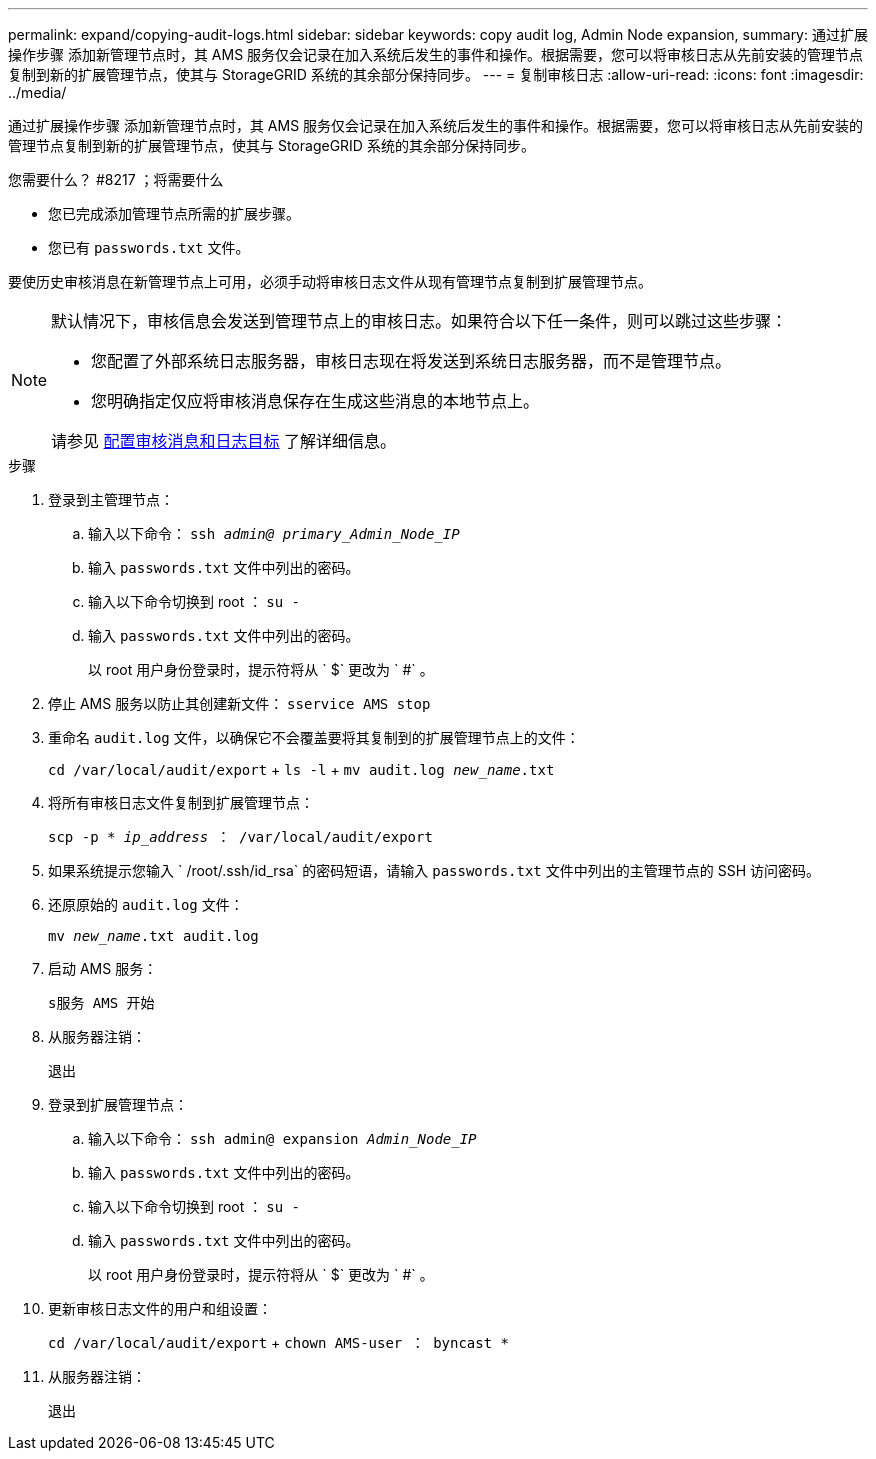 ---
permalink: expand/copying-audit-logs.html 
sidebar: sidebar 
keywords: copy audit log, Admin Node expansion, 
summary: 通过扩展操作步骤 添加新管理节点时，其 AMS 服务仅会记录在加入系统后发生的事件和操作。根据需要，您可以将审核日志从先前安装的管理节点复制到新的扩展管理节点，使其与 StorageGRID 系统的其余部分保持同步。 
---
= 复制审核日志
:allow-uri-read: 
:icons: font
:imagesdir: ../media/


[role="lead"]
通过扩展操作步骤 添加新管理节点时，其 AMS 服务仅会记录在加入系统后发生的事件和操作。根据需要，您可以将审核日志从先前安装的管理节点复制到新的扩展管理节点，使其与 StorageGRID 系统的其余部分保持同步。

.您需要什么？ #8217 ；将需要什么
* 您已完成添加管理节点所需的扩展步骤。
* 您已有 `passwords.txt` 文件。


要使历史审核消息在新管理节点上可用，必须手动将审核日志文件从现有管理节点复制到扩展管理节点。

[NOTE]
====
默认情况下，审核信息会发送到管理节点上的审核日志。如果符合以下任一条件，则可以跳过这些步骤：

* 您配置了外部系统日志服务器，审核日志现在将发送到系统日志服务器，而不是管理节点。
* 您明确指定仅应将审核消息保存在生成这些消息的本地节点上。


请参见 xref:../monitor/configure-audit-messages.adoc[配置审核消息和日志目标] 了解详细信息。

====
.步骤
. 登录到主管理节点：
+
.. 输入以下命令： `ssh _admin@ primary_Admin_Node_IP_`
.. 输入 `passwords.txt` 文件中列出的密码。
.. 输入以下命令切换到 root ： `su -`
.. 输入 `passwords.txt` 文件中列出的密码。
+
以 root 用户身份登录时，提示符将从 ` $` 更改为 ` #` 。



. 停止 AMS 服务以防止其创建新文件： `sservice AMS stop`
. 重命名 `audit.log` 文件，以确保它不会覆盖要将其复制到的扩展管理节点上的文件：
+
`cd /var/local/audit/export` + `ls -l` + `mv audit.log _new_name_.txt`

. 将所有审核日志文件复制到扩展管理节点：
+
`scp -p * _ip_address_ ： /var/local/audit/export`

. 如果系统提示您输入 ` /root/.ssh/id_rsa` 的密码短语，请输入 `passwords.txt` 文件中列出的主管理节点的 SSH 访问密码。
. 还原原始的 `audit.log` 文件：
+
`mv _new_name_.txt audit.log`

. 启动 AMS 服务：
+
`s服务 AMS 开始`

. 从服务器注销：
+
`退出`

. 登录到扩展管理节点：
+
.. 输入以下命令： `ssh admin@ expansion _Admin_Node_IP_`
.. 输入 `passwords.txt` 文件中列出的密码。
.. 输入以下命令切换到 root ： `su -`
.. 输入 `passwords.txt` 文件中列出的密码。
+
以 root 用户身份登录时，提示符将从 ` $` 更改为 ` #` 。



. 更新审核日志文件的用户和组设置：
+
`cd /var/local/audit/export` + `chown AMS-user ： byncast *`

. 从服务器注销：
+
`退出`


